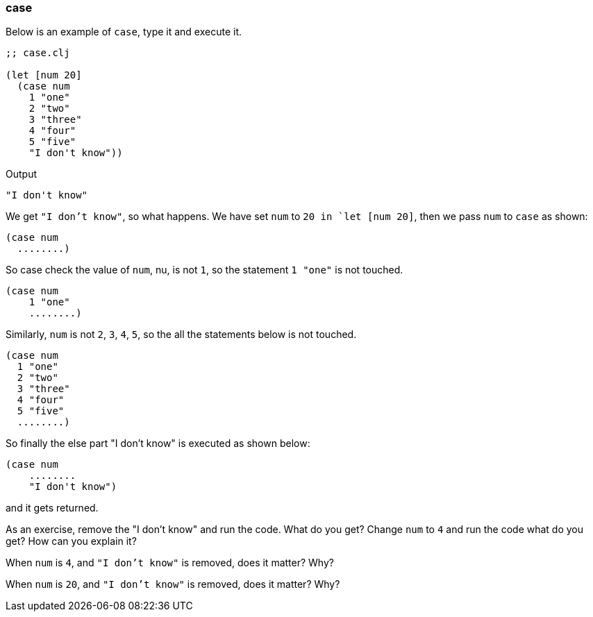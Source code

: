 === case

Below is an example of `case`, type it and execute it.

[source, clojure]
----
;; case.clj

(let [num 20]
  (case num
    1 "one"
    2 "two"
    3 "three"
    4 "four"
    5 "five"
    "I don't know"))
----

Output

----
"I don't know"
----

We get `"I don't know"`, so what happens. We have set `num` to `20 in `let [num 20]`, then we pass `num` to `case` as shown:

[source, clojure]
----
(case num
  ........)
----

So case check the value of `num`, nu, is not `1`, so the statement `1 "one"` is not touched.

[source, clojure]
----
(case num
    1 "one"
    ........)
----

Similarly, `num` is not `2`, `3`, `4`, `5`, so the all the statements below is not touched.

[source, clojure]
----
(case num
  1 "one"
  2 "two"
  3 "three"
  4 "four"
  5 "five"
  ........)
----

So finally the else part "I don't know" is executed as shown below:

[source, clojure]
----
(case num
    ........
    "I don't know")
----

and it gets returned.

As an exercise, remove the "I don't know" and run the code. What do you get? Change `num` to `4` and run the code what do you get? How can you explain it?

When `num` is `4`, and `"I don't know"` is removed, does it matter? Why?

When `num` is `20`, and `"I don't know"` is removed, does it matter? Why?
